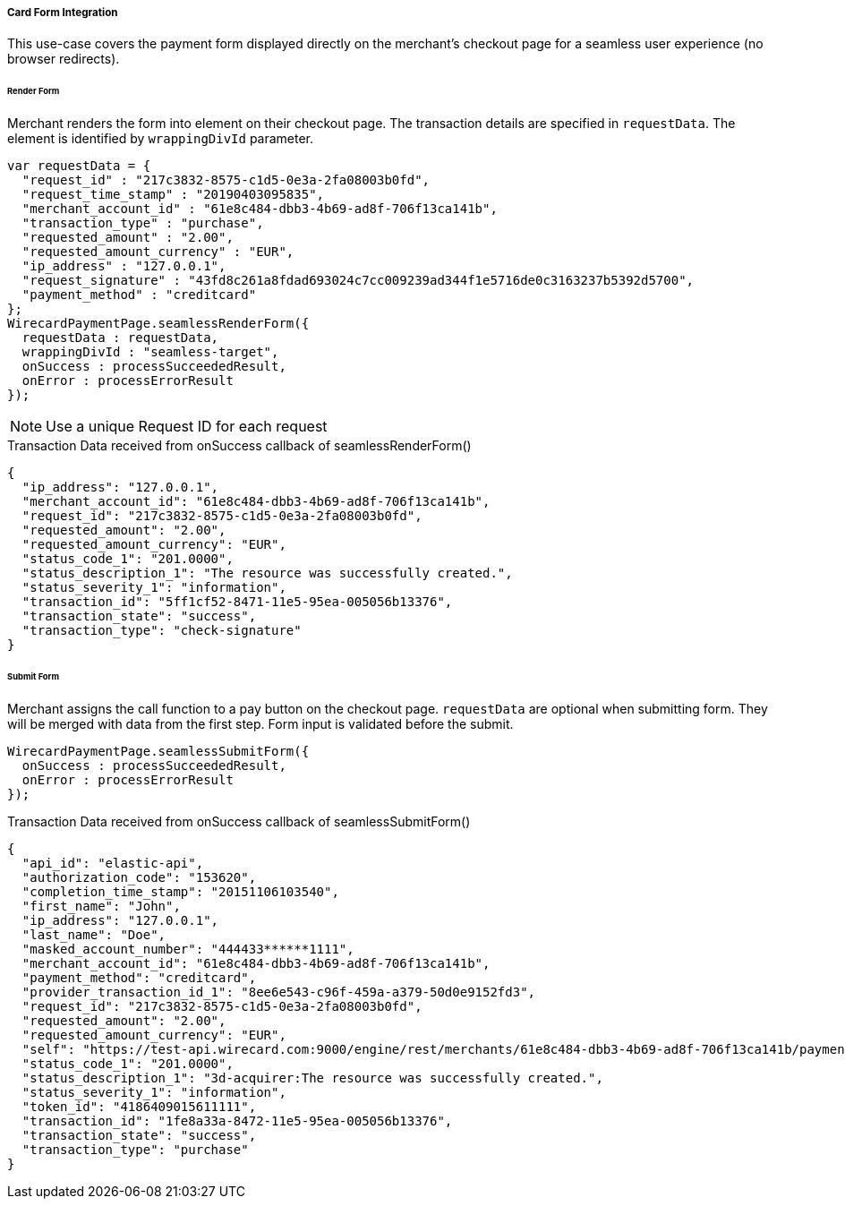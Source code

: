 [#Seamless_CardFormIntegration]
===== Card Form Integration
This use-case covers the payment form displayed directly on the merchant's checkout page for a seamless user experience (no browser redirects).

[#Seamless_CardFormIntegration_RenderForm]
====== Render Form

Merchant renders the form into element on their checkout page. The
transaction details are specified in ``requestData``. The element is
identified by ``wrappingDivId`` parameter.

[source,js]
----
var requestData = {
  "request_id" : "217c3832-8575-c1d5-0e3a-2fa08003b0fd",
  "request_time_stamp" : "20190403095835",
  "merchant_account_id" : "61e8c484-dbb3-4b69-ad8f-706f13ca141b",
  "transaction_type" : "purchase",
  "requested_amount" : "2.00",
  "requested_amount_currency" : "EUR",
  "ip_address" : "127.0.0.1",
  "request_signature" : "43fd8c261a8fdad693024c7cc009239ad344f1e5716de0c3163237b5392d5700",
  "payment_method" : "creditcard"
};
WirecardPaymentPage.seamlessRenderForm({
  requestData : requestData,
  wrappingDivId : "seamless-target",
  onSuccess : processSucceededResult,
  onError : processErrorResult
});
----

NOTE: Use a unique Request ID for each request

.Transaction Data received from onSuccess callback of seamlessRenderForm()
[source,json]
----
{
  "ip_address": "127.0.0.1",
  "merchant_account_id": "61e8c484-dbb3-4b69-ad8f-706f13ca141b",
  "request_id": "217c3832-8575-c1d5-0e3a-2fa08003b0fd",
  "requested_amount": "2.00",
  "requested_amount_currency": "EUR",
  "status_code_1": "201.0000",
  "status_description_1": "The resource was successfully created.",
  "status_severity_1": "information",
  "transaction_id": "5ff1cf52-8471-11e5-95ea-005056b13376",
  "transaction_state": "success",
  "transaction_type": "check-signature"
}
----

[#Seamless_CardFormIntegration_SubmitForm]
====== Submit Form

Merchant assigns the call function to a pay button on the checkout page.
``requestData`` are optional when submitting form. They will be merged with
data from the first step. Form input is validated before the submit.

[source,js]
----
WirecardPaymentPage.seamlessSubmitForm({
  onSuccess : processSucceededResult,
  onError : processErrorResult
});
----

.Transaction Data received from onSuccess callback of seamlessSubmitForm()
[source,json]
----
{
  "api_id": "elastic-api",
  "authorization_code": "153620",
  "completion_time_stamp": "20151106103540",
  "first_name": "John",
  "ip_address": "127.0.0.1",
  "last_name": "Doe",
  "masked_account_number": "444433******1111",
  "merchant_account_id": "61e8c484-dbb3-4b69-ad8f-706f13ca141b",
  "payment_method": "creditcard",
  "provider_transaction_id_1": "8ee6e543-c96f-459a-a379-50d0e9152fd3",
  "request_id": "217c3832-8575-c1d5-0e3a-2fa08003b0fd",
  "requested_amount": "2.00",
  "requested_amount_currency": "EUR",
  "self": "https://test-api.wirecard.com:9000/engine/rest/merchants/61e8c484-dbb3-4b69-ad8f-706f13ca141b/payments/1fe8a33a-8472-11e5-95ea-005056b13376",
  "status_code_1": "201.0000",
  "status_description_1": "3d-acquirer:The resource was successfully created.",
  "status_severity_1": "information",
  "token_id": "4186409015611111",
  "transaction_id": "1fe8a33a-8472-11e5-95ea-005056b13376",
  "transaction_state": "success",
  "transaction_type": "purchase"
}
----
